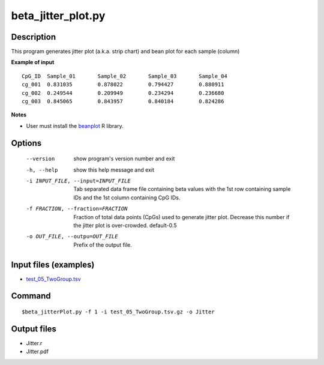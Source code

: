 beta_jitter_plot.py
===================

Description
------------
This program generates jitter plot (a.k.a. strip chart) and bean plot for each sample (column)

**Example of input**
::

 CpG_ID  Sample_01       Sample_02       Sample_03       Sample_04
 cg_001  0.831035        0.878022        0.794427        0.880911
 cg_002  0.249544        0.209949        0.234294        0.236680
 cg_003  0.845065        0.843957        0.840184        0.824286

**Notes**

-  User must install the `beanplot <https://cran.r-project.org/web/packages/beanplot/index.html>`_
   R library.
   
Options
--------
  
  --version             show program's version number and exit
  -h, --help            show this help message and exit
  -i INPUT_FILE, --input=INPUT_FILE
                        Tab separated data frame file containing beta values
                        with the 1st row containing sample IDs and the 1st
                        column containing CpG IDs.
  -f FRACTION, --fraction=FRACTION
                        Fraction of total data points (CpGs) used to generate
                        jitter plot. Decrease this number if the jitter plot
                        is over-crowded. default-0.5
  -o OUT_FILE, --outpu=OUT_FILE
                        Prefix of the output file.

Input files (examples)
----------------------

- `test_05_TwoGroup.tsv <https://sourceforge.net/projects/cpgtools/files/test/test_05_TwoGroup.tsv.gz>`_

Command
----------
::
 
 $beta_jitterPlot.py -f 1 -i test_05_TwoGroup.tsv.gz -o Jitter


Output files
---------------

- Jitter.r
- Jitter.pdf

.. image:: ../_static/Jitter.png
   :height: 400 px
   :width: 650 px
   :scale: 100 %  
